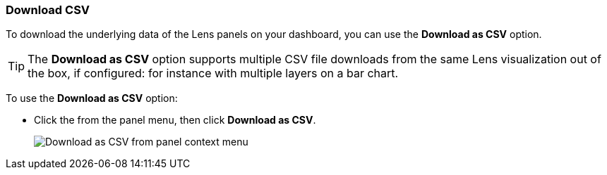 [float]
[role="xpack"]
[[download_csv]]
=== Download CSV

To download the underlying data of the Lens panels on your dashboard, you can use the *Download as CSV* option.

TIP: The *Download as CSV* option supports multiple CSV file downloads from the same Lens visualization out of the box, if configured: for instance with multiple layers on a bar chart.

To use the *Download as CSV* option: 

* Click the from the panel menu, then click *Download as CSV*.
+
[role="screenshot"]
image::images/download_csv_context_menu.png[Download as CSV from panel context menu]